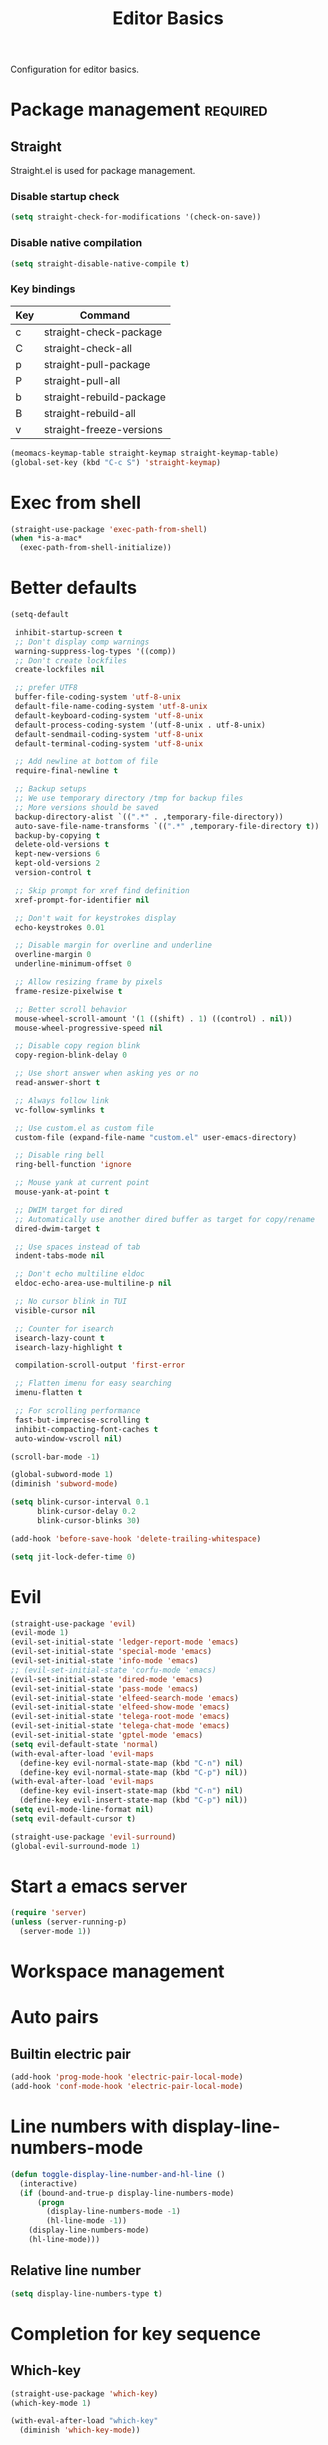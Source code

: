 #+title: Editor Basics

Configuration for editor basics.

#+begin_src emacs-lisp :exports none
  ;;; -*- lexical-binding: t -*-
#+end_src

* Package management                                               :required:

** Straight

Straight.el is used for package management.

*** Disable startup check

#+begin_src emacs-lisp
  (setq straight-check-for-modifications '(check-on-save))
#+end_src

*** Disable native compilation

#+begin_src emacs-lisp
  (setq straight-disable-native-compile t)
#+end_src

*** Key bindings

#+tblname: straight-keymap-table
| Key | Command                  |
|-----+--------------------------|
| c   | straight-check-package   |
| C   | straight-check-all       |
| p   | straight-pull-package    |
| P   | straight-pull-all        |
| b   | straight-rebuild-package |
| B   | straight-rebuild-all     |
| v   | straight-freeze-versions |

#+header: :var straight-keymap-table=straight-keymap-table
#+begin_src emacs-lisp
  (meomacs-keymap-table straight-keymap straight-keymap-table)
  (global-set-key (kbd "C-c S") 'straight-keymap)
#+end_src

* Exec from shell

#+begin_src emacs-lisp
  (straight-use-package 'exec-path-from-shell)
  (when *is-a-mac*
    (exec-path-from-shell-initialize))
#+end_src

* Better defaults

#+begin_src emacs-lisp
  (setq-default

   inhibit-startup-screen t
   ;; Don't display comp warnings
   warning-suppress-log-types '((comp))
   ;; Don't create lockfiles
   create-lockfiles nil

   ;; prefer UTF8
   buffer-file-coding-system 'utf-8-unix
   default-file-name-coding-system 'utf-8-unix
   default-keyboard-coding-system 'utf-8-unix
   default-process-coding-system '(utf-8-unix . utf-8-unix)
   default-sendmail-coding-system 'utf-8-unix
   default-terminal-coding-system 'utf-8-unix

   ;; Add newline at bottom of file
   require-final-newline t

   ;; Backup setups
   ;; We use temporary directory /tmp for backup files
   ;; More versions should be saved
   backup-directory-alist `((".*" . ,temporary-file-directory))
   auto-save-file-name-transforms `((".*" ,temporary-file-directory t))
   backup-by-copying t
   delete-old-versions t
   kept-new-versions 6
   kept-old-versions 2
   version-control t

   ;; Skip prompt for xref find definition
   xref-prompt-for-identifier nil

   ;; Don't wait for keystrokes display
   echo-keystrokes 0.01

   ;; Disable margin for overline and underline
   overline-margin 0
   underline-minimum-offset 0

   ;; Allow resizing frame by pixels
   frame-resize-pixelwise t

   ;; Better scroll behavior
   mouse-wheel-scroll-amount '(1 ((shift) . 1) ((control) . nil))
   mouse-wheel-progressive-speed nil

   ;; Disable copy region blink
   copy-region-blink-delay 0

   ;; Use short answer when asking yes or no
   read-answer-short t

   ;; Always follow link
   vc-follow-symlinks t

   ;; Use custom.el as custom file
   custom-file (expand-file-name "custom.el" user-emacs-directory)

   ;; Disable ring bell
   ring-bell-function 'ignore

   ;; Mouse yank at current point
   mouse-yank-at-point t

   ;; DWIM target for dired
   ;; Automatically use another dired buffer as target for copy/rename
   dired-dwim-target t

   ;; Use spaces instead of tab
   indent-tabs-mode nil

   ;; Don't echo multiline eldoc
   eldoc-echo-area-use-multiline-p nil

   ;; No cursor blink in TUI
   visible-cursor nil

   ;; Counter for isearch
   isearch-lazy-count t
   isearch-lazy-highlight t

   compilation-scroll-output 'first-error

   ;; Flatten imenu for easy searching
   imenu-flatten t

   ;; For scrolling performance
   fast-but-imprecise-scrolling t
   inhibit-compacting-font-caches t
   auto-window-vscroll nil)

  (scroll-bar-mode -1)

  (global-subword-mode 1)
  (diminish 'subword-mode)

  (setq blink-cursor-interval 0.1
        blink-cursor-delay 0.2
        blink-cursor-blinks 30)

  (add-hook 'before-save-hook 'delete-trailing-whitespace)

  (setq jit-lock-defer-time 0)
#+end_src

* Evil

#+begin_src emacs-lisp
  (straight-use-package 'evil)
  (evil-mode 1)
  (evil-set-initial-state 'ledger-report-mode 'emacs)
  (evil-set-initial-state 'special-mode 'emacs)
  (evil-set-initial-state 'info-mode 'emacs)
  ;; (evil-set-initial-state 'corfu-mode 'emacs)
  (evil-set-initial-state 'dired-mode 'emacs)
  (evil-set-initial-state 'pass-mode 'emacs)
  (evil-set-initial-state 'elfeed-search-mode 'emacs)
  (evil-set-initial-state 'elfeed-show-mode 'emacs)
  (evil-set-initial-state 'telega-root-mode 'emacs)
  (evil-set-initial-state 'telega-chat-mode 'emacs)
  (evil-set-initial-state 'gptel-mode 'emacs)
  (setq evil-default-state 'normal)
  (with-eval-after-load 'evil-maps
    (define-key evil-normal-state-map (kbd "C-n") nil)
    (define-key evil-normal-state-map (kbd "C-p") nil))
  (with-eval-after-load 'evil-maps
    (define-key evil-insert-state-map (kbd "C-n") nil)
    (define-key evil-insert-state-map (kbd "C-p") nil))
  (setq evil-mode-line-format nil)
  (setq evil-default-cursor t)

  (straight-use-package 'evil-surround)
  (global-evil-surround-mode 1)
#+end_src

* Start a emacs server

#+begin_src emacs-lisp
  (require 'server)
  (unless (server-running-p)
    (server-mode 1))
#+end_src

* COMMENT Window management

Switch window by pressing the number showned in the mode line.

#+begin_src emacs-lisp
  (straight-use-package '(window-numbering
                          :repo "DogLooksGood/window-numbering.el"
                          :host github
                          :type git))

  (require 'window-numbering)
  (window-numbering-mode 1)

  (defun meomacs-window-numbering-modeline ()
    (concat " "
            (let ((n (window-numbering-get-number)))
              (when (numberp n)
                (if window-system
                    (alist-get
                     n
                     '((0 . "0")
                       (1 . "1")
                       (2 . "2")
                       (3 . "3")
                       (4 . "4")
                       (5 . "5")
                       (6 . "6")
                       (7 . "7")
                       (8 . "8")
                       (9 . "9")))
                  (concat "[" (number-to-string n) "] "))))))

  (setq window-numbering-assign-func
        (lambda ()
          (when (string-prefix-p " *Treemacs" (buffer-name))
            9)))

  (let ((modeline-segment '(:eval (meomacs-window-numbering-modeline))))
    (unless (member modeline-segment mode-line-format)
      (setq-default mode-line-format (cons modeline-segment mode-line-format))))
#+end_src

** ace-window
#+begin_src emacs-lisp
  (straight-use-package 'ace-window)

  (autoload 'ace-swap-window "ace-window" nil t)
  (autoload 'ace-delete-window "ace-window" nil t)

  (keymap-set mode-specific-map "W" 'ace-swap-window)
  (keymap-set mode-specific-map "Q" 'ace-delete-window)
#+end_src

** winner-mode
#+begin_src emacs-lisp
  (require 'winner)

  (winner-mode 1)
#+end_src

* Workspace management

** COMMENT OTPP, one tab per project

#+begin_src emacs-lisp
  (straight-use-package 'otpp)

  (require 'otpp)
  (otpp-mode 1)
  (otpp-override-mode 1)
#+end_src

** COMMENT Using frames

Use frames for workspaces.

#+begin_src emacs-lisp
  (global-set-key (kbd "C-c j") 'select-frame-by-name)

  ;; Better to have title name with project name
  (setq-default frame-title-format
                '((:eval
                   (or (cdr (project-current))
                       (buffer-name)))))
#+end_src

** COMMENT Using tab-bar-mode

Use tabs for workspaces.

#+begin_src emacs-lisp
  ;; We could hide the window decoration
  (setq default-frame-alist '((undecorated . t)))

  (add-hook 'after-init-hook
            (lambda ()
              (tab-rename "*Emacs*")))

  (defun meomacs-format-tab (tab i)
    (let ((current-p (eq (car tab) 'current-tab)))
      (concat
       (propertize (concat
                    " "
                    (alist-get 'name tab)
                    " ")
                   'face
                   (funcall tab-bar-tab-face-function tab))
       " ")))

  (setq tab-bar-border nil
        tab-bar-close-button nil
        tab-bar-new-button (propertize " 🞤 " 'display '(:height 2.0))
        tab-bar-back-button nil
        tab-bar-tab-name-format-function 'meomacs-format-tab
        tab-bar-tab-name-truncated-max 10)

  (tab-bar-mode 1)
#+end_src

Add missing keybindings

#+begin_src emacs-lisp
  (global-set-key (kbd "C-x t .") 'tab-bar-rename-tab)
#+end_src

* Auto pairs

** Builtin electric pair

#+begin_src emacs-lisp
  (add-hook 'prog-mode-hook 'electric-pair-local-mode)
  (add-hook 'conf-mode-hook 'electric-pair-local-mode)
#+end_src

** COMMENT Smartparens

Use smartparens for auto pairs, toggle strict mode with =C-c t s=.

#+begin_src emacs-lisp
  (straight-use-package 'smartparens)

  (require 'smartparens)

  (add-hook 'prog-mode-hook 'smartparens-mode)
  (add-hook 'conf-mode-hook 'smartparens-mode)

  (setq sp-highlight-pair-overlay nil
        sp-highlight-wrap-overlay nil)

  (with-eval-after-load "smartparens"

    (keymap-set smartparens-mode-map "C-)" 'sp-forward-slurp-sexp)
    (keymap-set smartparens-mode-map "C-}" 'sp-forward-barf-sexp)

    ;; setup for emacs-lisp
    (sp-with-modes '(emacs-lisp-mode)
      (sp-local-pair "'" nil :actions nil))

    ;; Use strict-mode by default
    (add-hook 'smartparens-mode-hook 'smartparens-strict-mode)

    ;; Keybindings
    (keymap-set prog-mode-map "C-c t p" 'smartparens-strict-mode))
#+end_src

* Line numbers with display-line-numbers-mode

#+begin_src emacs-lisp
  (defun toggle-display-line-number-and-hl-line ()
    (interactive)
    (if (bound-and-true-p display-line-numbers-mode)
        (progn
          (display-line-numbers-mode -1)
          (hl-line-mode -1))
      (display-line-numbers-mode)
      (hl-line-mode)))
#+end_src

** Relative line number

#+begin_src emacs-lisp
  (setq display-line-numbers-type t)
#+end_src

* Completion for key sequence

** Which-key
#+begin_src emacs-lisp
  (straight-use-package 'which-key)
  (which-key-mode 1)

  (with-eval-after-load "which-key"
    (diminish 'which-key-mode))
#+end_src

* Minibuffer completion reading
** Vertico & Precient

- Vertico provides a better UX for completion reading.
- Use prescient to support fuzzy search

#+begin_src emacs-lisp
  (straight-use-package '(vertico :files (:defaults "extensions/*")))
  (straight-use-package 'prescient)
  (straight-use-package 'vertico-prescient)

  (require 'vertico)
  (require 'vertico-prescient)

  (vertico-mode 1)
  (vertico-prescient-mode 1)
  (prescient-persist-mode 1)
#+end_src

** COMMENT Selectrum & Precient

#+begin_src emacs-lisp
  (straight-use-package 'selectrum)
  (straight-use-package 'selectrum-prescient)

  (selectrum-mode 1)
  (selectrum-prescient-mode 1)
  (prescient-persist-mode 1)
#+end_src

** Fix M-DEL in minibuffer

Do "delete" instead of "kill" when pressing =M-DEL=.

#+begin_src emacs-lisp
  (defun meomacs-backward-delete-sexp ()
    "Backward delete sexp.

  Used in minibuffer, replace the the default kill behavior with M-DEL."
    (interactive)
    (save-restriction
      (narrow-to-region (minibuffer-prompt-end) (point-max))
      (delete-region
       (save-mark-and-excursion
         (backward-sexp)
         (point))
       (point))))

  (define-key minibuffer-local-map (kbd "M-DEL") #'meomacs-backward-delete-sexp)
#+end_src

* Completion at point

** COMMENT Corfu
#+begin_src emacs-lisp
  (straight-use-package 'corfu)

  (add-hook 'prog-mode-hook 'corfu-mode)
  (add-hook 'conf-mode-hook 'corfu-mode)

  (autoload 'corfu-mode "corfu" nil t)

  (with-eval-after-load "corfu"
    (setq corfu-map (make-keymap))
    (keymap-set corfu-map "M-n" 'corfu-next)
    (keymap-set corfu-map "M-p" 'corfu-previous)
    (setq corfu-auto t
          corfu-preselect 'prompt)
    (dolist (c (list (cons "SPC" " ")
                     (cons "." ".")
                     (cons "," ",")
                     (cons ":" ":")
                     (cons ")" ")")
                     (cons "}" "}")
                     (cons "]" "]")))
      (define-key corfu-map (kbd (car c)) `(lambda ()
                                             (interactive)
                                             (corfu-insert)
                                             (insert ,(cdr c))))))
#+end_src

** Company

#+begin_src emacs-lisp
  (straight-use-package 'company)

  (add-hook 'prog-mode-hook 'company-mode)
  (add-hook 'conf-mode-hook 'company-mode)
  (add-hook 'comint-mode-hook 'company-mode)
  (autoload 'company-mode "company" nil t)

  (setq company-format-margin-function 'company-text-icons-margin
        company-dabbrev-downcase nil
        company-idle-delay 0.1)

  (with-eval-after-load 'company
    (diminish 'company-mode))
#+end_src

A setup for vim-like behavior.  Completion will popup automatically, =SPC= and =RET= will do insertion even though the popup is available.

| action                      | key |
|-----------------------------+-----|
| trigger completion at point | M-n |
| previous candidate          | M-p |
| next candidate              | M-n |
| next template placeholder   | RET |

#+begin_src emacs-lisp
  (with-eval-after-load "company"
    (require 'company-tng)

    (add-hook 'company-mode-hook 'company-tng-mode)

    (keymap-set company-mode-map "M-n" 'company-complete-common)
    (keymap-set company-active-map "TAB" nil)
    (define-key company-active-map [tab] nil)
    (keymap-set company-active-map "C-n" nil)
    (keymap-set company-active-map "C-p" nil)
    (keymap-set company-active-map "M-n" 'company-select-next)
    (keymap-set company-active-map "M-p" 'company-select-previous)

    ;; Free SPC and RET, popup will no longer interrupt typing.
    (define-key company-active-map [escape] nil)
    (define-key company-active-map [return] nil)
    (keymap-set company-active-map "RET" nil)
    (keymap-set company-active-map "SPC" nil))
#+end_src

** COMMENT Company Box

#+begin_src emacs-lisp
  (straight-use-package 'company-box)

  (with-eval-after-load "company"
    (require 'company-box)
    (add-hook 'company-mode-hook 'company-box-mode))
#+end_src

** COMMENT Company posframe

#+begin_src emacs-lisp
  (straight-use-package 'company-posframe)

  (with-eval-after-load "company"
    (require 'company-posframe)
    (add-hook 'company-mode-hook 'company-posframe-mode))
#+end_src

* Templating

** yasnippet

Expand template with =TAB=. Jump between the placeholders with =TAB= and =S-TAB=.

#+begin_src emacs-lisp
  (straight-use-package 'yasnippet)
  (require 'yasnippet)
  (yas-global-mode 1)
  (diminish 'yas-minor-mode)

  (straight-use-package '(yasnippets
                          :repo "nicehiro/yasnippets"
                          :type git
                          :host github))
  (setq yas-snippet-dirs (list (expand-file-name "straight/repos/yasnippets" user-emacs-directory)))
#+end_src

* Project management

** project.el

To find files/buffers and apply commands on project, use builtin package ~project~.

#+begin_src emacs-lisp
  (setq project-switch-commands '((project-find-file "Find file")
                                  (project-find-regexp "Find regexp")
                                  (project-dired "Dired")
                                  (project-eshell "Eshell")
                                  (magit-project-status "Magit")
                                  (shell "Shell")))

  (defalias 'project-prefix-map project-prefix-map)

  (define-key mode-specific-map "p" 'project-prefix-map)

  (with-eval-after-load "project"
    (define-key project-prefix-map "s" 'shell)
    (define-key project-prefix-map "m" 'magit-project-status))
#+end_src

* File Navigator

** Dired sidebar

#+begin_src emacs-lisp
  (straight-use-package 'dired-sidebar)

  (autoload 'dired-sidebar-toggle-sidebar "dired-sidebar" nil t)
#+end_src

** COMMENT treemacs

#+begin_src emacs-lisp
  (straight-use-package 'treemacs)

  (setq treemacs-is-never-other-window t)

  (autoload 'treemacs "treemacs" nil t)
#+end_src

* Text searching

** COMMENT deadgrep

#+begin_src emacs-lisp
  (straight-use-package 'deadgrep)

  (require 'deadgrep)

  (define-key project-prefix-map "r" 'deadgrep)

  (with-eval-after-load "deadgrep"
    (keymap-set deadgrep-mode-map "e" 'deadgrep-edit-mode)
    (add-hook 'deadgrep-mode-hook 'next-error-follow-minor-mode))
#+end_src

** rg.el

#+begin_src emacs-lisp
  (straight-use-package 'rg)

  (autoload 'rg-project "wgrep" nil t)
  (autoload 'rg-project "rg" nil t)

  (with-eval-after-load "rg"
    (rg-enable-default-bindings)
    ;; (rg-enable-menu)
    )

  (with-eval-after-load "wgrep"
    (define-key wgrep-mode-map (kbd "C-c C-c") #'wgrep-finish-edit))

  (define-key project-prefix-map "r" 'rg-project)
#+end_src

* Wrap parentheses
#+begin_src emacs-lisp
  (setq meomacs-wrap-keymap
        (let ((map (make-keymap)))
          (suppress-keymap map)
          (dolist (k '("(" "[" "{" "<"))
            (define-key map k #'insert-pair))
          map))
#+end_src

* TUI Copy
#+begin_src emacs-lisp
  (defun ext-copy (text)
    (cond
     ((string-match-p ".*WSL2" operating-system-release)
      (let ((inhibit-message t)
            (coding-system-for-write 'gbk-dos))
        (with-temp-buffer
          (insert text)
          (call-process-region (point-min) (point-max) "clip.exe" nil 0))))

     ((not window-system)
      (let ((inhibit-message t))
        (with-temp-buffer
          (insert text)
          (call-process-region (point-min) (point-max) "wl-copy" nil 0))))))

  (unless window-system
    (setq interprogram-cut-function 'ext-copy))
#+end_src

* COMMENT Frame associated buffers

#+begin_src emacs-lisp
  (straight-use-package 'beframe)

  (require 'beframe)
  (beframe-mode 1)

  (setq beframe-functions-in-frames '(project-prompt-project-dir))

  (define-key global-map [remap switch-to-buffer] 'beframe-switch-buffer)
#+end_src

* Load variable values from varibale table

#+header: :var var-table=private.org:var-table
#+begin_src emacs-lisp
  (defun meomacs-read-var (key)
     (let* ((item (alist-get key var-table nil nil 'equal))
            (entry (cadr item))
            (where (car item)))
       (cond
        ((string-equal where "pass")
         (password-store-get entry))

        ((string-equal where "env")
         (getenv entry)))))
#+end_src

* Common settings for transient

#+begin_src emacs-lisp
  (straight-use-package 'transient)

  (with-eval-after-load "transient"
    (keymap-set transient-map "<escape>" 'transient-quit-one))
#+end_src

* Asynchronous Search

#+begin_src emacs-lisp
  (use-package consult
    :defer 0.5
    :bind (;; C-c bindings (mode-specific-map)
           ("C-c h" . consult-history)
           ("C-c m" . consult-mode-command)
           ("C-c k" . consult-kmacro)
           ;; C-x bindings (ctl-x-map)
           ("C-x M-:" . consult-complex-command)
           ;; ("C-x b" . consult-buffer)
           ("C-x 4 b" . consult-buffer-other-window)
           ("C-x 5 b" . consult-buffer-other-frame)
           ("C-x r b" . consult-bookmark)
           ("C-x p b" . consult-project-buffer)
           ;; Custom M-# bindings for fast register access
           ("M-#" . consult-register-load)
           ("M-'" . consult-register-store)
           ("C-M-#" . consult-register)
           ;; Other custom bindings
           ("M-y" . consult-yank-pop)
           ("<help> a" . consult-apropos)
           ;; M-g bindings (goto-map)
           ("M-g e" . consult-compile-error)
           ("M-g f" . consult-flymake)
           ("M-g g" . consult-goto-line)
           ("M-g M-g" . consult-goto-line)
           ("M-g o" . consult-outline)
           ("M-g m" . consult-mark)
           ("M-g k" . consult-global-mark)
           ("M-g i" . consult-imenu)
           ("M-g I" . consult-imenu-multi)
           ;; M-s bindings (search-map)
           ("M-s d" . consult-find)
           ("M-s D" . consult-locate)
           ("M-s g" . consult-grep)
           ("M-s G" . consult-git-grep)
           ("M-s r" . consult-ripgrep)
           ("M-s l" . consult-line)
           ("M-s L" . consult-line-multi)
           ("M-s m" . consult-multi-occur)
           ("M-s k" . consult-keep-lines)
           ("M-s u" . consult-focus-lines)
           ;; Isearch integration
           ("M-s e" . consult-isearch-history)
           :map isearch-mode-map
           ("M-s e" . consult-isearch-history)
           ("M-s l" . consult-line)
           ("M-s L" . consult-line-multi)
           ;; Minibuffer history
           :map minibuffer-local-map
           ("M-s" . consult-history))
    :custom
    (register-preview-delay 0.5)
    (register-preview-function #'consult-register-format)
    (consult-narrow-key "<")
    (xref-show-xrefs-function #'consult-xref)
    (xref-show-definitions-function #'consult-xref)
    (consult-after-jump-hook '(recenter-on-top reveal-entry))
    :config
    (consult-customize
     consult-theme
     :preview-key '(:debounce 0.2 any)
     consult-ripgrep consult-git-grep consult-grep
     consult-bookmark consult-recent-file consult-xref
     consult--source-bookmark consult--source-recent-file
     consult--source-project-recent-file
     :preview-key (kbd "M-."))
    (advice-add #'register-preview :override #'consult-register-window)
    :preface
    (defun recenter-on-top ()
      "`recenter' on top"
      (interactive)
      (recenter 0))
    (defun reveal-entry ()
      "Reveal Org or Outline entry and recenter on top."
      (cond
       ((and (eq major-mode 'org-mode)
             (org-at-heading-p))
        (org-show-entry))
       ((and (or (eq major-mode 'outline-mode)
                 (bound-and-true-p outline-minor-mode))
             (outline-on-heading-p))
        (outline-show-entry)))))
#+end_src
